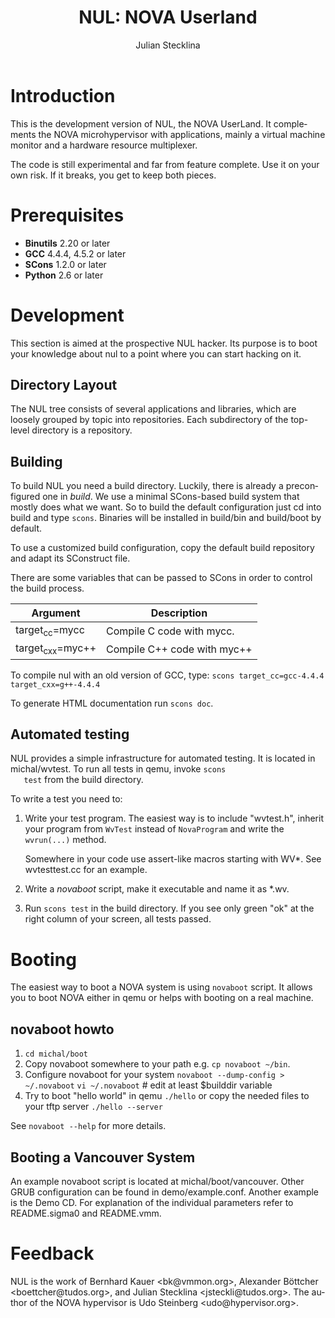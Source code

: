 #+TITLE: NUL: NOVA Userland
#+AUTHOR: Julian Stecklina
#+EMAIL: jsteckli@tudos.org
#+LANGUAGE: en
#+TODO: TODO INPROGRESS | CLOSED CANCELED
#+STARTUP: showall hidestars

* Org-Mode HOWTO						   :noexport:

  This file uses Org-Mode, which ships with a nice manual that you can
  find via the Info browser (C-h i). I recommend reading the 5min
  tutorial, if you are unfamiliar with Org-Mode:
  http://orgmode.org/worg/org-tutorials/

  Some hints:
  C-c C-t: Cycle through TODO states.
  C-c C-z: Take a note.
  TAB on section header: Cycle through visibility states.
  Shift-TAB: Toggle overview.
  C-c C-e l: Export as LaTeX. :-D

* Introduction

  This is the development version of NUL, the NOVA UserLand.  It
  complements the NOVA microhypervisor with applications, mainly a
  virtual machine monitor and a hardware resource multiplexer.

  The code is still experimental and far from feature complete.  Use
  it on your own risk.  If it breaks, you get to keep both pieces.

* Prerequisites

  - *Binutils* 2.20 or later
  - *GCC* 4.4.4, 4.5.2 or later
  - *SCons* 1.2.0 or later
  - *Python* 2.6 or later

* Where To Get It                                                  :noexport:

  The latest public version is available by cloning our Git
  repository. You have to be member of the =nul-hackers= group to
  commit.

  =git clone ssh://os.inf.tu-dresden.de/srv/git/repos/nul.git=

* Development

  This section is aimed at the prospective NUL hacker. Its purpose is
  to boot your knowledge about nul to a point where you can start
  hacking on it.

** Directory Layout

   The NUL tree consists of several applications and libraries, which
   are loosely grouped by topic into repositories. Each subdirectory
   of the top-level directory is a repository.

** Building

  To build NUL you need a build directory. Luckily, there is already a
  preconfigured one in /build/. We use a minimal SCons-based build
  system that mostly does what we want. So to build the default
  configuration just cd into build and type =scons=. Binaries will be
  installed in build/bin and build/boot by default.

  To use a customized build configuration, copy the default build
  repository and adapt its SConstruct file.

  There are some variables that can be passed to SCons in order to
  control the build process.

  |------------------+-----------------------------|
  | *Argument*       | *Description*               |
  |------------------+-----------------------------|
  | target_cc=mycc   | Compile C code with mycc.   |
  |------------------+-----------------------------|
  | target_cxx=myc++ | Compile C++ code with myc++ |
  |------------------+-----------------------------|

  To compile nul with an old version of GCC, type:
  =scons target_cc=gcc-4.4.4 target_cxx=g++-4.4.4=

  To generate HTML documentation run =scons doc=.

** Using Git                                                       :noexport:

   We use git to manage our source code. (Un)fortunately, there are
   many ways to use git. Let's summarize some hints and "best
   practices". If you are completely unfamiliar with Git, you should
   read one of the many tutorials first. A good one for the
   Subversion-proficient reader is http://git.or.cz/course/svn.html.

*** User Setup

    It is important to use your real name and a working email address
    as these are stored in your commits. Set them using:

    - =git config --global user.name yourname=
    - =git config --global user.email you@yourdomain.example.com=

*** Simple Updating and Committing

    If you cloned the repository as shown [[git clone][above]], you can pull the
    latest changes from the central repository by simply typing =git
    pull=. If you have local commits and someone else committed to the
    central repository, this will automatically create a merge between
    your repository head and the head of the central repository.

    =git push= does the reverse and pushes your changes to the central
    server.

*** Rebase

    There are two downsides to the simple approach: Pulling blindly
    might be undesirable in some cases, as it can create a lot of
    conflicts. A second downside is the creation of a non-linear
    history, if you push the created merge commits back to the central
    repository. This is easily avoidable, except for very complex
    patches and merging of long-lived branches.

    A slightly more complex way to update your tree and commit your
    changes is to first inspect the changes your co-workers commited
    and then /rebase/ your changes on top of theirs before you push
    them to the central repository. Rebasing your local changes before
    committing keeps the central history merge-free and linear, which
    is a good thing!

    The workflow would thus be:

    - =git remote update= to get the latest changes from the central repository
    - =gitk --all= (for X11 users) or =tig --all= (for those console junkies) to see your local branches as well as the remote branches.
    - =git rebase origin/master= to rebase your local commits on top
      of the central repository's head. If you like to reorder or
      squash your commits, you can pass the =-i= flag to rebase.

    At this point, your local branch contains all commits from the
    central repository with your commits on top of them. If you wish
    to commit them, you can now do =git push= to send them to the
    central repository.

** Automated testing

   NUL provides a simple infrastructure for automated testing. It is
   located in michal/wvtest. To run all tests in qemu, invoke =scons
   test= from the build directory.

   To write a test you need to:

   1. Write your test program. The easiest way is to include
      "wvtest.h", inherit your program from =WvTest= instead of
      =NovaProgram= and write the =wvrun(...)= method.

      Somewhere in your code use assert-like macros starting with WV*.
      See wvtesttest.cc for an example.

   2. Write a [[novaboot howto][novaboot]] script, make it executable and name it as *.wv.

   3. Run =scons test= in the build directory. If you see only green
      "ok" at the right column of your screen, all tests passed.

* Booting

  The easiest way to boot a NOVA system is using =novaboot= script. It
  allows you to boot NOVA either in qemu or helps with booting on a
  real machine.

** novaboot howto

    0. =cd michal/boot=
    1. Copy novaboot somewhere to your path e.g. 
       =cp novaboot ~/bin=.
    2. Configure novaboot for your system
       =novaboot --dump-config > ~/.novaboot=
       =vi ~/.novaboot=  # edit at least $builddir variable
    3. Try to boot "hello world" in qemu
       =./hello=
       or copy the needed files to your tftp server
       =./hello --server=

    See =novaboot --help= for more details.

** Booting a Vancouver System

  An example novaboot script is located at michal/boot/vancouver.
  Other GRUB configuration can be found in demo/example.conf. Another
  example is the Demo CD. For explanation of the individual parameters
  refer to README.sigma0 and README.vmm.

* Feedback

  NUL is the work of Bernhard Kauer <bk@vmmon.org>, Alexander
  Böttcher <boettcher@tudos.org>, and Julian Stecklina
  <jsteckli@tudos.org>. The author of the NOVA hypervisor is Udo
  Steinberg <udo@hypervisor.org>.
